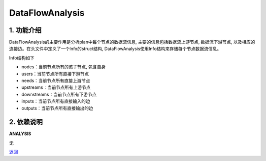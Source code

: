 =============================
DataFlowAnalysis
=============================

1. 功能介绍
-----------------
DataFlowAnalysis的主要作用是分析plan中每个节点的数据流信息, 主要的信息包括数据流上游节点,
数据流下游节点, 以及相应的连接边。在头文件中定义了一个Info的struct结构,
DataFlowAnalysis使用Info结构来存储每个节点数据流信息。

Info结构如下

* nodes：当前节点所有的孩子节点, 包含自身
* users：当前节点所有直接下游节点
* needs：当前节点所有直接上游节点
* upstreams：当前节点所有上游节点
* downstreams：当前节点所有下游节点
* inputs：当前节点所有直接输入的边
* outputs：当前节点所有直接输出的边

2. 依赖说明
-----------
**ANALYSIS**

无


`返回 <../plan_pass.html#analysis>`_
